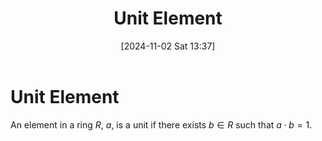 #+title:      Unit Element
#+date:       [2024-11-02 Sat 13:37]
#+filetags:   :mat218:
#+identifier: 20241102T133754

* Unit Element

An element in a ring $R$, $a$, is a unit if there exists $b\in R$ such that $a\cdot b = 1$.
